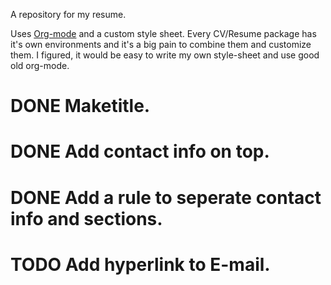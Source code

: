 A repository for my resume. 

Uses [[http://orgmode.org][Org-mode]] and a custom style sheet.  Every CV/Resume package has
it's own environments and it's a big pain to combine them and
customize them.  I figured, it would be easy to write my own
style-sheet and use good old org-mode. 

* DONE Maketitle.
* DONE Add contact info on top.
* DONE Add a rule to seperate contact info and sections.
* TODO Add hyperlink to E-mail.
